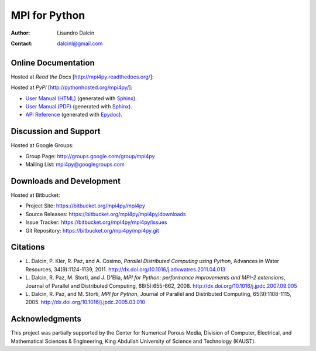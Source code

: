 ==============
MPI for Python
==============

:Author:       Lisandro Dalcin
:Contact:      dalcinl@gmail.com


Online Documentation
--------------------

Hosted at *Read the Docs* [http://mpi4py.readthedocs.org/]:

.. image::  https://readthedocs.org/projects/mpi4py/badge/?version=stable
   :target: https://mpi4py.readthedocs.org/stable/
.. image::  https://readthedocs.org/projects/mpi4py/badge/?version=latest
   :target: https://mpi4py.readthedocs.org/latest/

Hosted at *PyPI* [http://pythonhosted.org/mpi4py/]:

+ `User Manual (HTML)`_ (generated with Sphinx_).
+ `User Manual (PDF)`_  (generated with Sphinx_).
+ `API Reference`_      (generated with Epydoc_).

.. _User Manual (HTML): usrman/index.html
.. _User Manual (PDF):  mpi4py.pdf
.. _API Reference:      apiref/index.html

.. _Sphinx: http://sphinx-doc.org/
.. _Epydoc: http://epydoc.sourceforge.net/


Discussion and Support
----------------------

Hosted at Google Groups:

+ Group Page:   http://groups.google.com/group/mpi4py
+ Mailing List: mpi4py@googlegroups.com


Downloads and Development
-------------------------

Hosted at Bitbucket:

+ Project Site:    https://bitbucket.org/mpi4py/mpi4py
+ Source Releases: https://bitbucket.org/mpi4py/mpi4py/downloads
+ Issue Tracker:   https://bitbucket.org/mpi4py/mpi4py/issues
+ Git Repository:  https://bitbucket.org/mpi4py/mpi4py.git


Citations
---------

+ L. Dalcin, P. Kler, R. Paz, and A. Cosimo,
  *Parallel Distributed Computing using Python*,
  Advances in Water Resources, 34(9):1124-1139, 2011.
  http://dx.doi.org/10.1016/j.advwatres.2011.04.013

+ L. Dalcin, R. Paz, M. Storti, and J. D'Elia,
  *MPI for Python: performance improvements and MPI-2 extensions*,
  Journal of Parallel and Distributed Computing, 68(5):655-662, 2008.
  http://dx.doi.org/10.1016/j.jpdc.2007.09.005

+ L. Dalcin, R. Paz, and M. Storti,
  *MPI for Python*,
  Journal of Parallel and Distributed Computing, 65(9):1108-1115, 2005.
  http://dx.doi.org/10.1016/j.jpdc.2005.03.010


Acknowledgments
---------------

This project was partially supported by the Center for Numerical
Porous Media, Division of Computer, Electrical, and Mathematical
Sciences & Engineering, King Abdullah University of Science and
Technology (KAUST).
